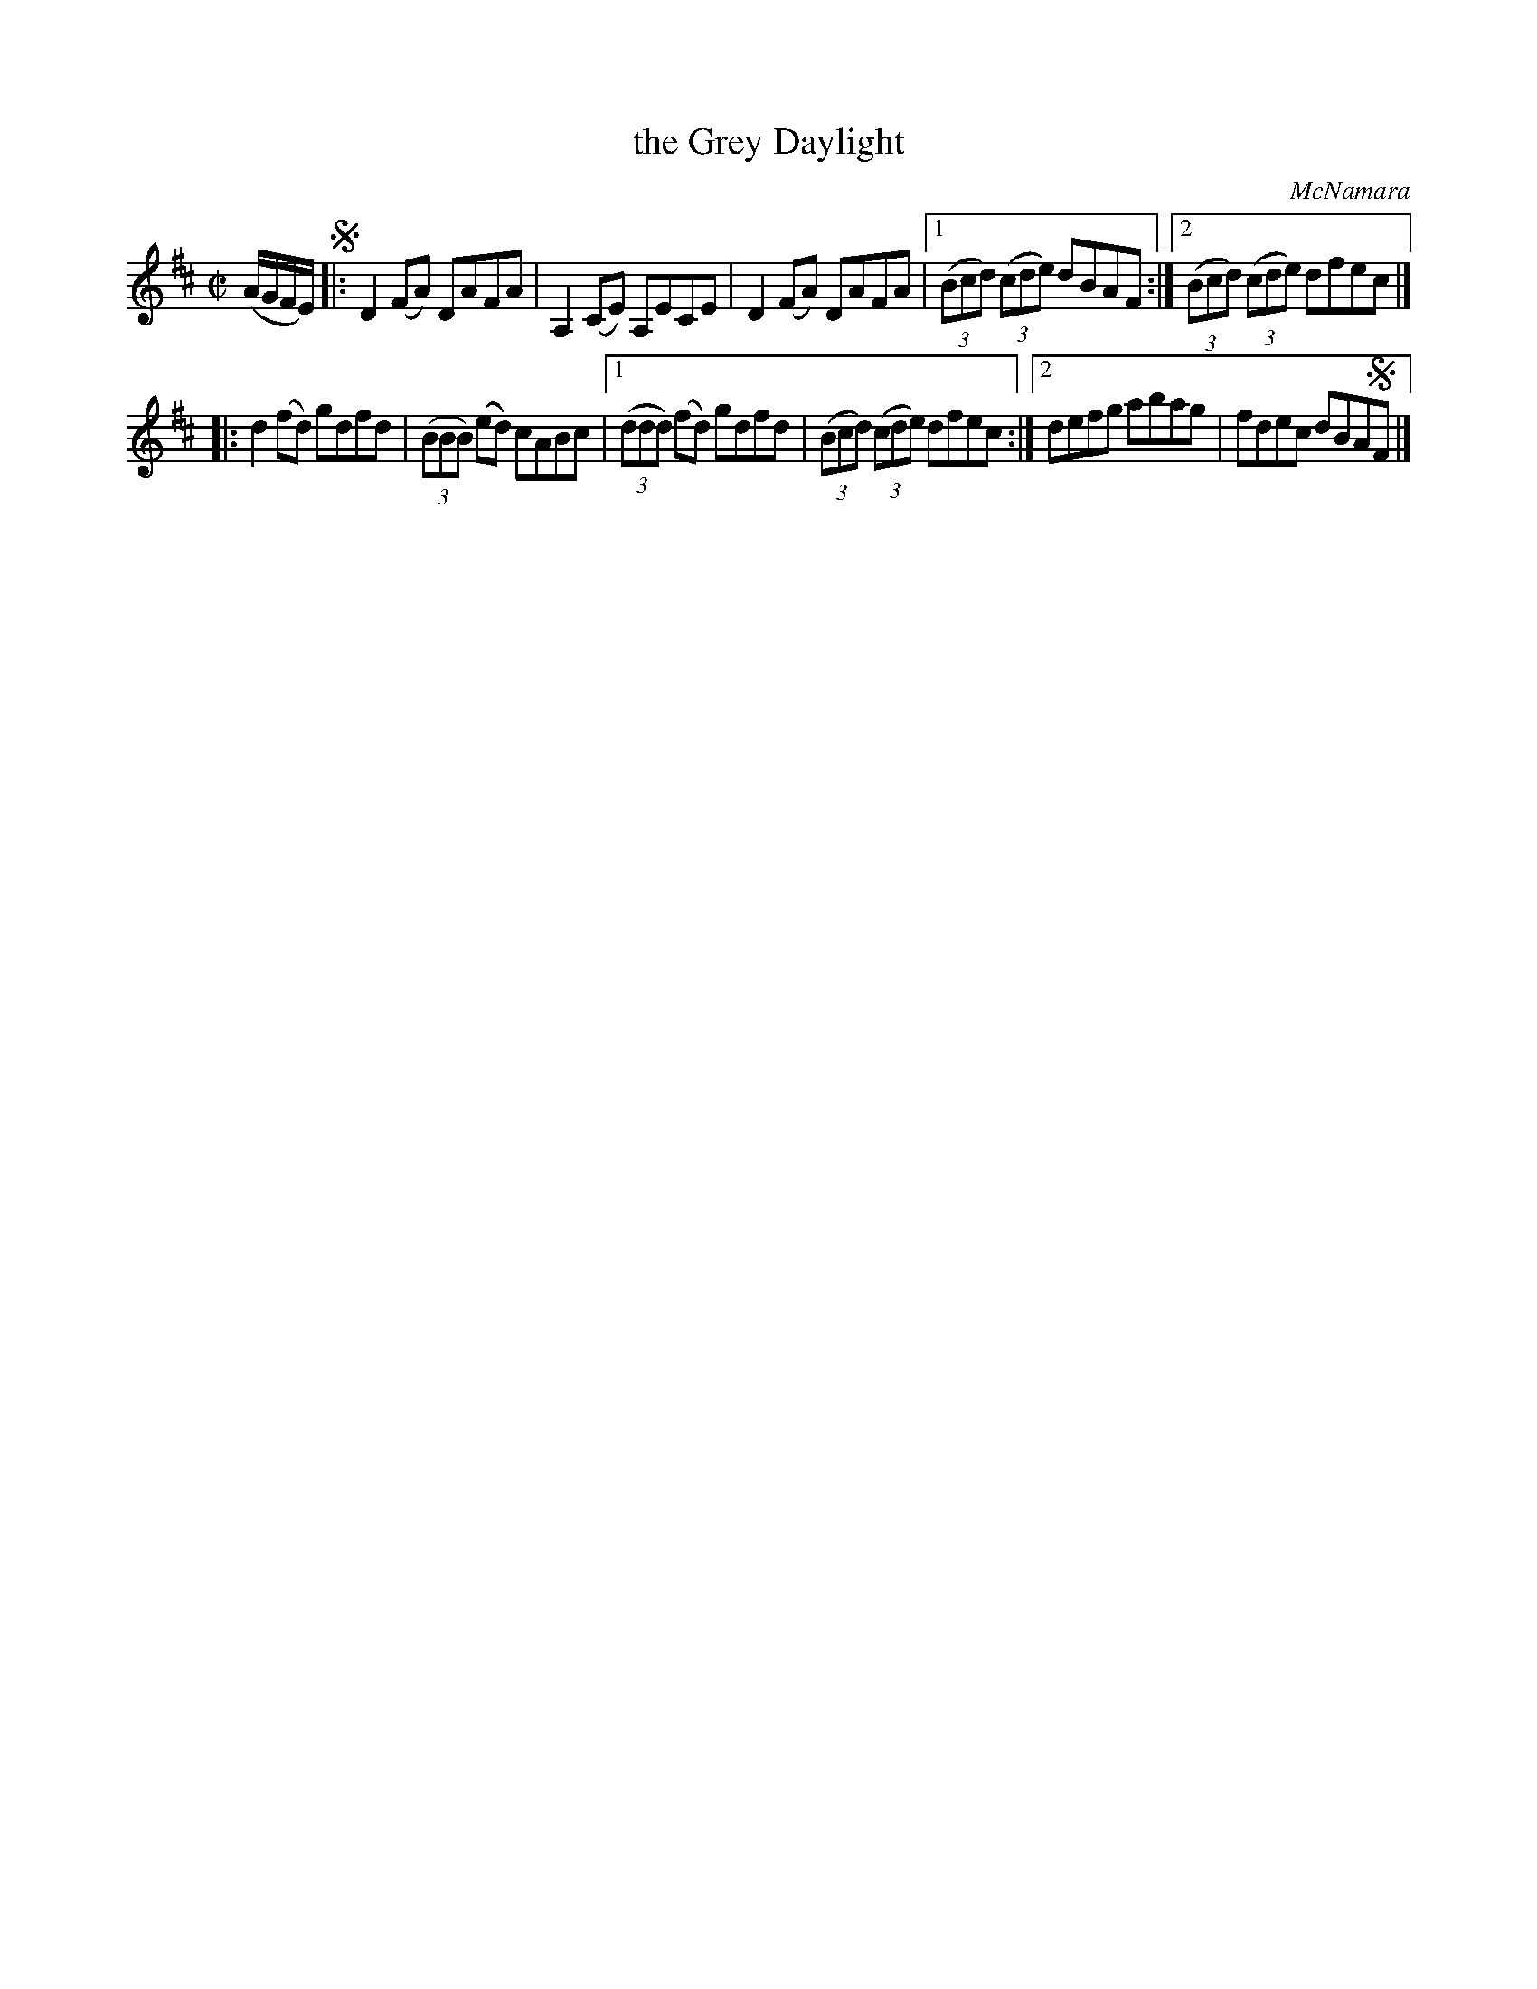 X: 1372
T: the Grey Daylight
R: reel
O: McNamara
B: O'Neill's 1850 #1372
Z: Trish O'Neil
Z: Compacted via repeats and multiple endings [JC]
M: C|
L: 1/8
K: D
(A/G/F/E/) !segno!|: D2(FA) DAFA | A,2(CE) A,ECE |\
D2(FA) DAFA |[1 (3(Bcd) (3(cde) dBAF :|[2 (3(Bcd) (3(cde) dfec |]
|:\
d2(fd) gdfd | (3(BBB) (ed) cABc |\
[1 (3(ddd) (fd) gdfd | (3(Bcd) (3(cde) dfec :|\
[2 defg abag | fdec dBA!segno!F |]
